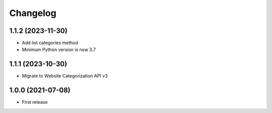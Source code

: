 
Changelog
=========
1.1.2 (2023-11-30)
------------------

* Add list categories method
* Minimum Python version is now 3.7

1.1.1 (2023-10-30)
------------------

* Migrate to Website Categorization API v3

1.0.0 (2021-07-08)
------------------

* First release